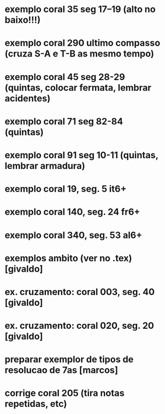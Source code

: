 
* exemplo coral 35 seg 17--19 (alto no baixo!!!)
* exemplo coral 290 ultimo compasso (cruza S-A e T-B as mesmo tempo)
* exemplo coral 45 seg 28-29 (quintas, colocar fermata, lembrar acidentes)
* exemplo coral 71 seg 82-84 (quintas)
* exemplo coral 91 seg 10-11 (quintas, lembrar armadura)
* exemplo coral  19, seg.  5 it6+
* exemplo coral 140, seg. 24 fr6+
* exemplo coral 340, seg. 53 al6+
* exemplos ambito (ver no .tex) [givaldo]
* ex. cruzamento: coral 003, seg. 40 [givaldo]
* ex. cruzamento: coral 020, seg. 20 [givaldo]
* preparar exemplor de tipos de resolucao de 7as [marcos]
* corrige coral 205 (tira notas repetidas, etc)
